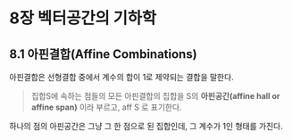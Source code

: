 * 8장 벡터공간의 기하학
** 8.1 아핀결합(Affine Combinations)
   아핀결합은 선형결합 중에서 계수의 합이 1로 제약되는 결합을 말한다.

   #+BEGIN_QUOTE
   집합S에 속하는 점들의 모든 아핀결합의 집합을 S의 *아핀공간(affine hall or affine span)*
   이라 부르고, aff S 로 표기한다.
   #+END_QUOTE
   
   하나의 점의 아핀공간은 그냥 그 한 점으로 된 집합인데, 그 계수가 1인 형태를 가진다.
   
